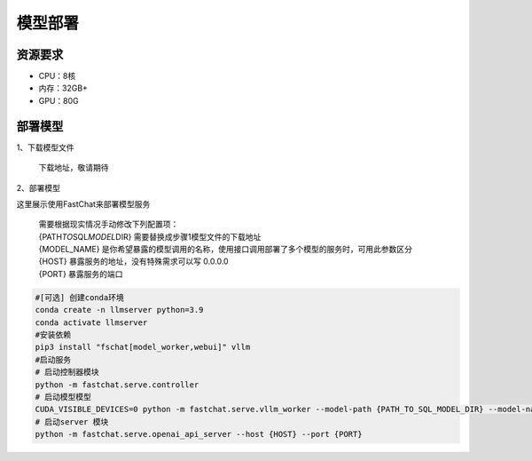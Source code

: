 .. _header-n20:

模型部署
========

.. _header-n22:

资源要求
--------

-  CPU：8核

-  内存：32GB+

-  GPU：80G

部署模型
--------

1、下载模型文件

   下载地址，敬请期待

2、部署模型

这里展示使用FastChat来部署模型服务

   | 需要根据现实情况手动修改下列配置项：
   | {PATH\ *TO*\ SQL\ *MODEL*\ DIR} 需要替换成步骤1模型文件的下载地址
   | {MODEL_NAME}
     是你希望暴露的模型调用的名称，使用接口调用部署了多个模型的服务时，可用此参数区分
   | {HOST} 暴露服务的地址，没有特殊需求可以写 0.0.0.0
   | {PORT} 暴露服务的端口

.. code:: 

   #[可选] 创建conda环境
   conda create -n llmserver python=3.9
   conda activate llmserver
   #安装依赖
   pip3 install "fschat[model_worker,webui]" vllm
   #启动服务
   # 启动控制器模块
   python -m fastchat.serve.controller
   # 启动模型模型
   CUDA_VISIBLE_DEVICES=0 python -m fastchat.serve.vllm_worker --model-path {PATH_TO_SQL_MODEL_DIR} --model-names {MODEL_NAME} --controller-address http://localhost:21001 --port 31002 --worker-address http://localhost:31002 --limit-worker-concurrency 10 --conv-template llama-2
   # 启动server 模块
   python -m fastchat.serve.openai_api_server --host {HOST} --port {PORT}
